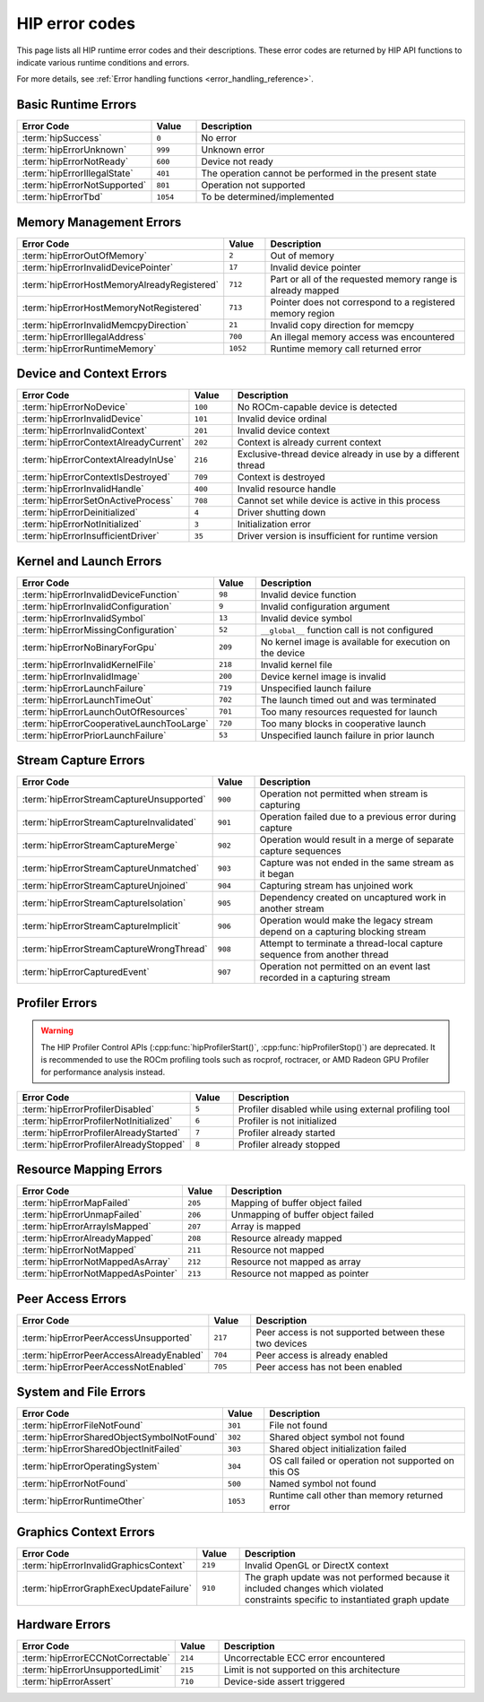 .. meta::
    :description: HIP error codes reference
    :keywords: AMD, HIP, error codes, error, reference

.. _hip_error_codes:

********************************************************************************
HIP error codes
********************************************************************************

This page lists all HIP runtime error codes and their descriptions. These error codes are
returned by HIP API functions to indicate various runtime conditions and errors.

For more details, see :ref:`Error handling functions <error_handling_reference>`.

Basic Runtime Errors
====================

.. list-table::
    :header-rows: 1
    :widths: 30 10 60

    * - Error Code
      - Value
      - Description

    * - :term:`hipSuccess`
      - ``0``
      - No error

    * - :term:`hipErrorUnknown`
      - ``999``
      - Unknown error

    * - :term:`hipErrorNotReady`
      - ``600``
      - Device not ready

    * - :term:`hipErrorIllegalState`
      - ``401``
      - The operation cannot be performed in the present state

    * - :term:`hipErrorNotSupported`
      - ``801``
      - Operation not supported

    * - :term:`hipErrorTbd`
      - ``1054``
      - To be determined/implemented

.. glossary::

  hipSuccess

    No error. Operation completed successfully. This is returned when a HIP function completes
    without any errors and indicates normal execution.

  hipErrorUnknown

    Unknown error. This is a general error code returned when no other error code is applicable or
    when the specific error condition cannot be determined. This may indicate an unexpected
    internal error in the HIP runtime or driver.

  hipErrorNotReady

    Device not ready. This error occurs when asynchronous operations have not completed.
    Common scenarios include:

    * Attempting to access results of an asynchronous operation that is still in progress
    * Querying the status of a device that is still processing commands
    * Attempting to synchronize with an event that hasn't occurred yet

  hipErrorIllegalState

    The operation cannot be performed in the present state. This error occurs when a valid operation
    is attempted at an inappropriate time or when the system is in a state that doesn't allow the
    requested action. Common scenarios include:

    * Attempting to modify resources that are in use by an active operation
    * Calling functions in an incorrect sequence
    * State machine violations in the HIP runtime
    * Attempting operations on a device that is in an error state
    * Trying to change configurations that can only be set during initialization
    * Calling APIs in the wrong order for multi-step operations

  hipErrorNotSupported

    Operation not supported. This error indicates that the requested operation is not supported by the
    current hardware, driver, or HIP implementation.

  hipErrorTbd

    To be determined/implemented. This is a placeholder error code for functionality that is planned
    but not yet fully implemented. It indicates that:

    * The feature or API may be documented but not fully functional
    * The error handling for a particular edge case is not yet defined
    * The functionality is under development and will be available in future releases

    If this error is encountered, it generally means the API or feature is not fully supported in the
    current version.

Memory Management Errors
========================

.. list-table::
    :header-rows: 1
    :widths: 30 10 60

    * - Error Code
      - Value
      - Description

    * - :term:`hipErrorOutOfMemory`
      - ``2``
      - Out of memory

    * - :term:`hipErrorInvalidDevicePointer`
      - ``17``
      - Invalid device pointer

    * - :term:`hipErrorHostMemoryAlreadyRegistered`
      - ``712``
      - Part or all of the requested memory range is already mapped

    * - :term:`hipErrorHostMemoryNotRegistered`
      - ``713``
      - Pointer does not correspond to a registered memory region

    * - :term:`hipErrorInvalidMemcpyDirection`
      - ``21``
      - Invalid copy direction for memcpy

    * - :term:`hipErrorIllegalAddress`
      - ``700``
      - An illegal memory access was encountered

    * - :term:`hipErrorRuntimeMemory`
      - ``1052``
      - Runtime memory call returned error

.. glossary::

  hipErrorOutOfMemory

    Out of memory. This error occurs when the HIP runtime cannot allocate enough memory to perform the
    requested operation. Common scenarios include:

    * Device memory exhaustion during :cpp:func:`hipMalloc()` or similar allocation functions
    * Allocating more memory than is available on the device
    * Fragmentation of device memory preventing allocation of a contiguous block
    * Multiple concurrent allocations exceeding available memory

  hipErrorInvalidDevicePointer

    Invalid device pointer. This error occurs when:

    * Using a host pointer where a device pointer is expected
    * Using an unallocated device pointer
    * Using a device pointer that has been freed
    * Using a device pointer from a different context

  hipErrorHostMemoryAlreadyRegistered

    Part or all of the requested memory range is already mapped. This error occurs when attempting to
    register host memory that has already been registered. Common scenarios include:

    * Calling :cpp:func:`hipHostRegister()` on a memory region that was previously registered
    * Overlapping memory ranges where part of the new range is already registered
    * Multiple registration attempts of the same pointer in different parts of the application
    * Attempting to register memory that was allocated with :cpp:func:`hipHostMalloc()` (which is already registered)

    This error is distinct from general allocation errors as it specifically deals with the
    page-locking/registration of host memory for faster GPU access.

  hipErrorHostMemoryNotRegistered

    Pointer does not correspond to a registered memory region. This error occurs when operations that
    require registered host memory are performed on unregistered memory. Common scenarios include:

    * Calling :cpp:func:`hipHostUnregister()` on a pointer that was not previously registered
    * Using :cpp:func:`hipHostGetDevicePointer()` on an unregistered host pointer
    * Attempting to use :cpp:func:`hipHostGetFlags()` on an unregistered pointer
    * Expecting zero-copy behavior with memory that hasn't been properly registered

    This error is the complement to ``hipErrorHostMemoryAlreadyRegistered`` and indicates that an operation
    expected registered memory but received a standard host allocation.

  hipErrorInvalidMemcpyDirection

    Invalid copy direction for memcpy. This error occurs when an invalid direction parameter is specified
    for memory copy operations. Valid directions include:

    * ``hipMemcpyHostToHost``
    * ``hipMemcpyHostToDevice``
    * ``hipMemcpyDeviceToHost``
    * ``hipMemcpyDeviceToDevice``
    * ``hipMemcpyDefault``

    The error typically occurs when:

    * Using an undefined direction value
    * Using ``hipMemcpyDeviceToDevice`` when copying between incompatible devices
    * Using a direction that doesn't match the actual source and destination pointer types

  hipErrorIllegalAddress

    An illegal memory access was encountered. This error indicates that a memory access violation occurred
    during kernel execution. Common causes include:

    * Dereferencing a null pointer in device code
    * Out-of-bounds access to an array or buffer
    * Using an unallocated memory address
    * Accessing memory after it has been freed
    * Misaligned memory access for types requiring specific alignment
    * Writing to read-only memory
    * Race conditions in multi-threaded kernels

    This error typically terminates the kernel execution and may provide additional debugging information
    when running with GPU debugging tools enabled.

  hipErrorRuntimeMemory

    Runtime memory call returned error. This is a general error indicating that a memory management operation
    within the HIP runtime has failed. Common scenarios include:

    * Internal memory allocation failures within the HIP runtime
    * Memory corruption affecting the runtime's internal data structures
    * System-wide memory pressure affecting runtime operations
    * Resource limitations preventing memory operations
    * Driver-level memory management errors bubbling up to the application

    This error differs from ``hipErrorOutOfMemory`` in that it relates to memory operations internal to the HIP
    runtime rather than explicit application requests for memory allocation.

Device and Context Errors
=========================

.. list-table::
   :header-rows: 1
   :widths: 30 10 60

   * - Error Code
     - Value
     - Description

   * - :term:`hipErrorNoDevice`
     - ``100``
     - No ROCm-capable device is detected

   * - :term:`hipErrorInvalidDevice`
     - ``101``
     - Invalid device ordinal

   * - :term:`hipErrorInvalidContext`
     - ``201``
     - Invalid device context

   * - :term:`hipErrorContextAlreadyCurrent`
     - ``202``
     - Context is already current context

   * - :term:`hipErrorContextAlreadyInUse`
     - ``216``
     - Exclusive-thread device already in use by a different thread

   * - :term:`hipErrorContextIsDestroyed`
     - ``709``
     - Context is destroyed

   * - :term:`hipErrorInvalidHandle`
     - ``400``
     - Invalid resource handle

   * - :term:`hipErrorSetOnActiveProcess`
     - ``708``
     - Cannot set while device is active in this process

   * - :term:`hipErrorDeinitialized`
     - ``4``
     - Driver shutting down

   * - :term:`hipErrorNotInitialized`
     - ``3``
     - Initialization error

   * - :term:`hipErrorInsufficientDriver`
     - ``35``
     - Driver version is insufficient for runtime version

.. glossary::

  hipErrorNoDevice

    No ROCm-capable device is detected. This error occurs when the system does not have any compatible GPU devices
    that support the HIP runtime. Common scenarios include:

    * No physical GPU is installed in the system
    * Installed GPUs are not supported by the current HIP/ROCm version
    * GPU drivers are missing, outdated, or corrupted
    * GPU hardware failure or disconnection
    * System configuration prevents GPU detection (e.g., BIOS settings, virtualization limitations)
    * On Linux with ``HIP_PLATFORM=amd``, insufficient user permissions - the user must belong to both the ``render`` and ``video`` groups

  hipErrorInvalidDevice

    Invalid device ordinal. This error occurs when a function is called with a device index that doesn't correspond to
    a valid device. Common scenarios include:

    * Using a device index greater than or equal to the number of available devices
    * Using a negative device index
    * Using a device that has been removed or disabled
    * Attempting to access a device after system configuration changes

    Unlike ``hipErrorNoDevice`` which indicates no devices are available at all, this error occurs when trying to access
    a specific invalid device index while other valid devices might still be present.

  hipErrorInvalidContext

    Invalid device context. This error occurs when an operation is attempted with an invalid or destroyed context.
    Common scenarios include:

    * Using a context after calling :cpp:func:`hipCtxDestroy()` on it
    * Context corruption due to previous errors
    * Using a context associated with a device that has been reset
    * Mixing contexts improperly between different HIP API calls
    * Context handle that was never properly created or initialized
    * Using a context from a different process or thread incorrectly

    Context errors often indicate improper resource management in the application or incorrect context handling
    in multi-GPU or multi-threaded applications.

  hipErrorContextAlreadyCurrent

    Context is already current context. This error occurs when attempting to make a context current when it is already
    the current context for the calling thread.

  hipErrorContextAlreadyInUse

    Exclusive-thread device already in use by a different thread. This error occurs when attempting to access a device or
    context that has been allocated in exclusive thread mode from a thread other than the one that created it.

  hipErrorContextIsDestroyed

    Context is destroyed. This error occurs when attempting to use a context that has been previously destroyed.

  hipErrorInvalidHandle

    Invalid resource handle. This error occurs when an invalid handle is provided to a HIP API function. Common scenarios
    include using handles that have been destroyed or were never properly initialized.

  hipErrorSetOnActiveProcess

    Cannot set while device is active in this process. This error occurs when attempting to change settings
    that cannot be modified while the device is active.

  hipErrorDeinitialized

    Driver shutting down. This error occurs when attempting to use HIP functionality when the driver is in the
    process of shutting down or has been deinitialized. Common scenarios include:

    * Using HIP functions after calling :cpp:func:`hipDeviceReset()`
    * System is in the process of shutdown or reboot
    * Driver crash or unexpected termination
    * Another process has triggered driver reset

  hipErrorNotInitialized

    Initialization error. This occurs when attempting to use HIP functionality before the runtime has been
    properly initialized. Common scenarios include:

    * Calling HIP API functions before calling :cpp:func:`hipInit()`
    * Driver or runtime initialization failure
    * System configuration issues preventing proper initialization of the HIP runtime
    * Hardware initialization problems

  hipErrorInsufficientDriver

    Driver version is insufficient for runtime version. This error occurs when the installed GPU driver is too
    old to support the current HIP runtime version. This version mismatch can cause compatibility issues.
    Common scenarios include:

    * Using a newer HIP SDK with older driver installations
    * System updates that upgraded the HIP runtime but not the GPU drivers
    * Custom build environments with mismatched components
    * Partial upgrades of the ROCm stack

Kernel and Launch Errors
========================

.. list-table::
   :header-rows: 1
   :widths: 30 10 60

   * - Error Code
     - Value
     - Description

   * - :term:`hipErrorInvalidDeviceFunction`
     - ``98``
     - Invalid device function

   * - :term:`hipErrorInvalidConfiguration`
     - ``9``
     - Invalid configuration argument

   * - :term:`hipErrorInvalidSymbol`
     - ``13``
     - Invalid device symbol

   * - :term:`hipErrorMissingConfiguration`
     - ``52``
     - ``__global__`` function call is not configured

   * - :term:`hipErrorNoBinaryForGpu`
     - ``209``
     - No kernel image is available for execution on the device

   * - :term:`hipErrorInvalidKernelFile`
     - ``218``
     - Invalid kernel file

   * - :term:`hipErrorInvalidImage`
     - ``200``
     - Device kernel image is invalid

   * - :term:`hipErrorLaunchFailure`
     - ``719``
     - Unspecified launch failure

   * - :term:`hipErrorLaunchTimeOut`
     - ``702``
     - The launch timed out and was terminated

   * - :term:`hipErrorLaunchOutOfResources`
     - ``701``
     - Too many resources requested for launch

   * - :term:`hipErrorCooperativeLaunchTooLarge`
     - ``720``
     - Too many blocks in cooperative launch

   * - :term:`hipErrorPriorLaunchFailure`
     - ``53``
     - Unspecified launch failure in prior launch

.. glossary::

  hipErrorInvalidDeviceFunction

    Invalid device function. This error occurs when attempting to use a function that is not a valid device
    function or is not available for the current device. Common scenarios include:

    * Code compiled for a specific GPU architecture (using ``--offload-arch``) but executed on an different/incompatible GPU

  hipErrorInvalidConfiguration

    Invalid configuration argument. This error occurs when the configuration specified for a kernel launch
    or other configurable operation contains invalid parameters. Common scenarios include:

    * Block dimensions exceeding hardware limits (too many threads per block)
    * Grid dimensions that are invalid (zero size or exceeding limits)
    * Invalid shared memory configuration
    * Incompatible combination of launch parameters
    * Block dimensions that don't match kernel requirements
    * Attempting to use more resources per block than available on the device

    This error typically requires adjusting kernel launch parameters to stay within the limits of the target
    device. Device properties and specific hardware constraints can be queried using :cpp:func:`hipGetDeviceProperties()`.

  hipErrorInvalidSymbol

    Invalid device symbol. This error occurs when a referenced symbol (variable or function) cannot be found
    or is improperly specified. Common scenarios include:

    * Referencing a symbol that doesn't exist in the compiled kernel
    * Symbol name typos or case mismatches
    * Attempting to access a host symbol as if it were a device symbol
    * Symbol not properly decorated with ``__device__`` or other required attributes
    * Symbol not visible due to scope/namespace issues

  hipErrorMissingConfiguration

    ``__global__`` function call is not configured. This error occurs when a kernel launch is attempted
    without proper configuration. Common scenarios include:

    * Calling a kernel without specifying execution configuration (grid and block dimensions)
    * Invalid or incomplete kernel configuration
    * Calling a ``__global__`` function directly as if it were a regular CPU function
    * Using a function pointer to a ``__global__`` function incorrectly

    This error is specific to improper kernel invocation syntax and is different from general configuration
    errors (``hipErrorInvalidConfiguration``) which relate to the values provided in a properly formed
    launch configuration.

  hipErrorNoBinaryForGpu

    No kernel image is available for execution on the device. This error occurs when attempting to run a
    kernel on a device for which no compatible compiled binary exists. Common scenarios include:

    * Attempting to run code compiled for a different GPU architecture
    * Missing or corrupted kernel binary for the target device
    * Kernel was compiled without support for the target device architecture
    * Using pre-compiled kernels that don't support the installed hardware
    * JIT compilation failure during runtime

  hipErrorInvalidKernelFile

    Invalid kernel file. This error occurs when the kernel file or module being loaded is corrupted or in
    an invalid format.

  hipErrorInvalidImage

    Device kernel image is invalid. This error occurs when the device code image is corrupted or in an
    unsupported format.

  hipErrorLaunchFailure

    Unspecified launch failure. This is a general error that occurs when a kernel launch fails.
    Common causes include:

    * Mismatch between block size configuration and block size specified in launch bounds parameter
    * Invalid memory access in kernel
    * Kernel execution timeout
    * Hardware-specific failures

  hipErrorLaunchTimeOut

    The launch timed out and was terminated. This error occurs when a kernel execution exceeds the
    system's watchdog timeout limit. Common scenarios include:

    * Infinite loops in kernel code
    * Extremely long-running computations exceeding system limits
    * Deadlocks in kernel execution
    * Complex kernels that legitimately need more time than the watchdog allows
    * Hardware or driver issues preventing normal kernel termination

    The GPU's watchdog timer is a safety mechanism to prevent a hanging kernel from making the system
    unresponsive.

  hipErrorLaunchOutOfResources

    Too many resources requested for launch. This occurs when kernel resource requirements exceed
    device limits, such as:

    * Exceeding maximum threads per block
    * Exceeding maximum shared memory per block
    * Exceeding maximum register count per thread
    * Insufficient hardware resources for parallel execution

  hipErrorCooperativeLaunchTooLarge

    Too many blocks in cooperative launch. This error occurs when a cooperative kernel launch requests
    more thread blocks than the device can support for cooperative groups functionality.
    Common scenarios include:

    * Launching a cooperative kernel with grid dimensions that exceed hardware limits
    * Requesting more resources than available for synchronization across thread blocks
    * Using cooperative groups on hardware with limited support
    * Not accounting for cooperative launch limitations in kernel configuration

    Cooperative kernels allow thread blocks to synchronize with each other, but this requires special
    hardware support with specific limitations on the maximum number of blocks that can participate
    in synchronization operations.

  hipErrorPriorLaunchFailure

    Unspecified launch failure in prior launch. This error indicates that a previous kernel launch failed
    and affected the current HIP context state. Common scenarios include:

    * Launching a new kernel after a previous kernel crashed without resetting the device
    * Context contamination from previous failed operations
    * Resource leaks from previous launches affecting current operations
    * Attempting to use results from a previous failed kernel execution

    When this error occurs, it may be necessary to reset the device or create a new context to continue
    normal operation. Additional debugging of the previous failed launch may be required to identify
    the root cause.

Stream Capture Errors
=====================

.. list-table::
   :header-rows: 1
   :widths: 30 10 60

   * - Error Code
     - Value
     - Description

   * - :term:`hipErrorStreamCaptureUnsupported`
     - ``900``
     - Operation not permitted when stream is capturing

   * - :term:`hipErrorStreamCaptureInvalidated`
     - ``901``
     - Operation failed due to a previous error during capture

   * - :term:`hipErrorStreamCaptureMerge`
     - ``902``
     - Operation would result in a merge of separate capture sequences

   * - :term:`hipErrorStreamCaptureUnmatched`
     - ``903``
     - Capture was not ended in the same stream as it began

   * - :term:`hipErrorStreamCaptureUnjoined`
     - ``904``
     - Capturing stream has unjoined work

   * - :term:`hipErrorStreamCaptureIsolation`
     - ``905``
     - Dependency created on uncaptured work in another stream

   * - :term:`hipErrorStreamCaptureImplicit`
     - ``906``
     - Operation would make the legacy stream depend on a capturing blocking stream

   * - :term:`hipErrorStreamCaptureWrongThread`
     - ``908``
     - Attempt to terminate a thread-local capture sequence from another thread

   * - :term:`hipErrorCapturedEvent`
     - ``907``
     - Operation not permitted on an event last recorded in a capturing stream

.. glossary::

  hipErrorStreamCaptureUnsupported

    Operation not permitted when stream is capturing. This error occurs when attempting to perform an
    operation that is incompatible with stream capture mode. Common scenarios include:

    * Calling synchronization functions like :cpp:func:`hipDeviceSynchronize()` during capture
    * Using operations that implicitly synchronize during stream capture
    * Attempting to use features that cannot be captured as part of a graph
    * Trying to perform operations on different devices during capture
    * Using driver APIs that are incompatible with the stream capture mechanism

    Stream capture is used to record operations for later replay as a graph. Certain operations that
    affect global state or rely on host-device synchronization cannot be properly captured in this
    execution model.

  hipErrorStreamCaptureInvalidated

    Operation failed due to a previous error during capture. This error occurs when a stream capture
    has been invalidated by a prior error but capture operations are still being attempted.
    Common scenarios include:

    * Continuing to add operations to a stream after a capture-invalidating error
    * Not checking return codes from previous capture operations
    * Attempting to end a capture after invalidation
    * System or resource conditions changing during capture

    Once a stream capture has been invalidated, the entire capture sequence should be aborted and
    restarted from the beginning after resolving the cause of the initial failure.

  hipErrorStreamCaptureMerge

    Operation would result in a merge of separate capture sequences. This error occurs when an operation
    would cause independent capture sequences to merge, which is not supported. Common scenarios include:

    * A stream that is being captured interacting with another capturing stream
    * Operations creating implicit dependencies between separate capture sequences
    * Using events or other synchronization primitives that would link separate captures
    * Resource sharing between different capture sequences

    Stream captures must remain independent of each other to be converted into separate executable graphs.
    Operations that would create dependencies between separate captures are not allowed.

  hipErrorStreamCaptureUnmatched

    Capture was not ended in the same stream as it began. This error occurs when trying to end a stream
    capture in a different stream than the one where it was started. Common scenarios include:

    * Calling :cpp:func:`hipStreamEndCapture()` on a different stream than :cpp:func:`hipStreamBeginCapture()`
    * Confusing stream handles in multi-stream applications
    * Not properly tracking which streams have active captures
    * Programming errors in capture sequence management

    Stream captures must begin and end in the same stream to maintain the integrity of the captured
    operation sequence. The same stream handle must be used for beginning and ending a capture sequence.

  hipErrorStreamCaptureUnjoined

    Capturing stream has unjoined work. This error occurs when attempting to end a stream capture
    when there are still pending operations from other streams that have not been joined back to
    the capturing stream. Common scenarios include:

    * Forgetting to properly join forked work before ending capture
    * Missing :cpp:func:`hipEventRecord()` / :cpp:func:`hipStreamWaitEvent()` pairs for joined streams
    * Complex stream dependencies that are not fully resolved at capture end
    * Attempting to end a capture before all child operations complete

    When a stream capture forks work to other streams, those operations must be explicitly joined
    back to the capturing stream before the capture can be ended. This ensures that all dependencies
    are properly represented in the resulting graph.

  hipErrorStreamCaptureIsolation

    Dependency created on uncaptured work in another stream. This error occurs when a capturing stream
    becomes dependent on operations in a non-capturing stream. Common scenarios include:

    * A capturing stream waiting on an event recorded in a non-capturing stream
    * Creating dependencies on the default stream or other streams outside the capture
    * Using synchronization primitives that create implicit dependencies
    * Operations that depend on host-side or uncaptured GPU work

    Stream capture requires that all dependencies be explicitly captured as part of the graph. Operations
    that would make the captured sequence dependent on work outside the capture cannot be represented
    in the resulting graph and are therefore not allowed.

  hipErrorStreamCaptureImplicit

    Operation would make the legacy stream depend on a capturing blocking stream. This error occurs when
    an operation would create a dependency from the default (legacy/null) stream to a stream that is
    being captured in blocking mode. Common scenarios include:

    * Using the default stream during capture in ways that would create dependencies
    * Operations that would cause implicit synchronization with the null stream
    * Mixing legacy stream synchronization behavior with stream capture
    * Not properly managing stream relationships in applications using both explicit streams and the
      default stream

    This error is related to the implicit synchronization behavior of the default stream in HIP,
    which can conflict with the explicit dependency tracking needed for stream capture.

  hipErrorStreamCaptureWrongThread

    Attempt to terminate a thread-local capture sequence from another thread. This error occurs when
    a thread tries to end a stream capture that was begun by a different thread when using
    thread-local capture mode. Common scenarios include:

    * Multi-threaded applications incorrectly managing stream capture
    * Attempting to end a capture from a different thread than the one that started it
    * Thread pool or worker thread designs that don't properly track capture ownership
    * Misunderstanding the thread locality requirements of certain capture modes

    When using ``hipStreamCaptureModeThreadLocal``, stream captures are associated with the specific
    thread that started them and can only be ended by that same thread.

  hipErrorCapturedEvent

    Operation not permitted on an event last recorded in a capturing stream. This error occurs
    when attempting to perform operations on an event that was last recorded in a stream that
    is being captured. Common scenarios include:

    * Calling :cpp:func:`hipEventQuery()` or :cpp:func:`hipEventSynchronize()` on an event recorded during capture
    * Using events for host synchronization that are part of a stream capture
    * Attempting to reuse events across capturing and non-capturing contexts
    * Mixing event usage between graph capture and immediate execution modes

    Events that are part of a stream capture sequence are handled differently than regular events
    and cannot be used for host-side synchronization until the capture is complete and the graph
    is executed.

Profiler Errors
===============

.. warning::

  The HIP Profiler Control APIs (:cpp:func:`hipProfilerStart()`, :cpp:func:`hipProfilerStop()`) are deprecated.
  It is recommended to use the ROCm profiling tools such as rocprof, roctracer, or AMD Radeon GPU Profiler
  for performance analysis instead.

.. list-table::
   :header-rows: 1
   :widths: 30 10 60

   * - Error Code
     - Value
     - Description

   * - :term:`hipErrorProfilerDisabled`
     - ``5``
     - Profiler disabled while using external profiling tool

   * - :term:`hipErrorProfilerNotInitialized`
     - ``6``
     - Profiler is not initialized

   * - :term:`hipErrorProfilerAlreadyStarted`
     - ``7``
     - Profiler already started

   * - :term:`hipErrorProfilerAlreadyStopped`
     - ``8``
     - Profiler already stopped

.. glossary::

  hipErrorProfilerDisabled

    Profiler disabled while using external profiling tool. This error occurs when attempting to use
    the built-in HIP profiling functionality while an external profiling tool has taken control of
    the profiling interface. Common scenarios include:

    * Using :cpp:func:`hipProfilerStart()` / :cpp:func:`hipProfilerStop()` while running under tools like rocprof
      or AMD Radeon GPU Profiler
    * Conflicting profiling requests from different parts of an application
    * Attempting to use the HIP profiling API when profiling has been disabled at the driver level
    * Environment configurations that disable internal profiling in favor of external tools

    When external performance analysis tools are in use, they typically take exclusive control of
    the profiling interface, preventing the application from using the built-in profiling functions.

  hipErrorProfilerNotInitialized

    Profiler is not initialized. This error occurs when attempting to use profiling functions before the
    profiler has been properly initialized. Common scenarios include:

    * Calling :cpp:func:`hipProfilerStop()` without first calling :cpp:func:`hipProfilerStart()`
    * Using profiling functions before the HIP runtime has fully initialized
    * Configuration issues preventing proper profiler initialization
    * Missing required profiler components or drivers

    The HIP profiler requires proper initialization before it can collect performance data. The
    :cpp:func:`hipProfilerStart()` function must be called successfully before using other profiling functions
    or attempting to collect profile data.

  hipErrorProfilerAlreadyStarted

    Profiler already started. This error occurs when attempting to start the HIP profiler when it
    has already been started. Common scenarios include:

    * Multiple calls to :cpp:func:`hipProfilerStart()` without intervening :cpp:func:`hipProfilerStop()`
    * Attempting to restart profiling in different parts of code without coordination
    * Nested profiling sections that don't properly track profiler state
    * Mismanagement of profiler state in complex applications

    The HIP profiler can only be started once and must be stopped before it can be started again.
    This error is informational and indicates that the profiler is already in the desired active
    state.

  hipErrorProfilerAlreadyStopped

    Profiler already stopped. This error occurs when attempting to stop the HIP profiler when it is
    not currently running. Common scenarios include:

    * Calling :cpp:func:`hipProfilerStop()` multiple times without intervening :cpp:func:`hipProfilerStart()`
    * Mismanagement of profiler state in code with multiple profiling sections
    * Attempting to stop profiling in error handling paths when it wasn't started
    * Improper profiler state tracking in complex applications

    The HIP profiler must be in an active state before it can be stopped. This error is informational
    and indicates that the profiler is already in the desired inactive state.

Resource Mapping Errors
=======================

.. list-table::
   :header-rows: 1
   :widths: 30 10 60

   * - Error Code
     - Value
     - Description

   * - :term:`hipErrorMapFailed`
     - ``205``
     - Mapping of buffer object failed

   * - :term:`hipErrorUnmapFailed`
     - ``206``
     - Unmapping of buffer object failed

   * - :term:`hipErrorArrayIsMapped`
     - ``207``
     - Array is mapped

   * - :term:`hipErrorAlreadyMapped`
     - ``208``
     - Resource already mapped

   * - :term:`hipErrorNotMapped`
     - ``211``
     - Resource not mapped

   * - :term:`hipErrorNotMappedAsArray`
     - ``212``
     - Resource not mapped as array

   * - :term:`hipErrorNotMappedAsPointer`
     - ``213``
     - Resource not mapped as pointer

.. glossary::

  hipErrorMapFailed

    Mapping of buffer object failed. This error occurs when the system fails to map device memory to
    host-accessible memory space. Common scenarios include:

    * Insufficient system resources for mapping
    * Attempting to map too much memory simultaneously
    * Mapping memory that is in an invalid state (e.g., already mapped or in use)
    * Trying to map memory with incompatible access flags or properties
    * System-level memory mapping constraints or limitations
    * Attempting to map special memory types that don't support mapping
    * Memory pressure affecting the operating system's ability to establish mappings

    This error typically occurs with functions like :cpp:func:`hipHostRegister()`, :cpp:func:`hipGLMapBufferObject()`,
    or similar functions that attempt to make device memory accessible to the host through memory
    mapping mechanisms.

  hipErrorUnmapFailed

    Unmapping of buffer object failed. This error occurs when the system fails to unmap previously
    mapped memory. Common scenarios include:

    * Attempting to unmap memory that is not currently mapped
    * Resources being in use by an active operation
    * System or driver issues affecting memory management
    * Invalid handle or pointer provided to unmap function
    * Corrupted mapping state due to application errors
    * Operating system resource constraints or failures

    This error is the counterpart to ``hipErrorMapFailed`` and occurs during cleanup operations when
    releasing mappings between host and device memory spaces. It may indicate resource leaks or
    state inconsistencies if not properly handled.

  hipErrorArrayIsMapped

    Array is mapped. This error occurs when attempting an operation that is not permitted on a
    mapped array or buffer. Common scenarios include:

    * Trying to free or modify a mapped array
    * Performing certain operations that require exclusive access to mapped resources
    * Attempting to re-map an already mapped array
    * Using mapped arrays in ways that conflict with their current mapped state
    * API calls that are incompatible with the current mapping state

    Arrays or buffers that are currently mapped to host memory have certain restrictions on the
    operations that can be performed on them. They must be unmapped before certain operations
    are allowed.

  hipErrorAlreadyMapped

    Resource already mapped. This error occurs when attempting to map a resource that is already
    in a mapped state. Common scenarios include:

    * Calling mapping functions multiple times on the same resource
    * Improper tracking of resource mapping state in complex applications
    * Race conditions in multi-threaded applications accessing the same resources
    * Attempting to map a resource with different flags when it's already mapped

    This error is similar to ``hipErrorArrayIsMapped`` but is more general and can apply to various
    mappable resources, not just arrays. Resources must be unmapped before they can be mapped
    again, possibly with different properties.

  hipErrorNotMapped

    Resource not mapped. This error occurs when attempting to perform an operation that requires
    a resource to be in a mapped state, but the resource is not currently mapped.
    Common scenarios include:

    * Trying to unmap a resource that is not mapped
    * Attempting to access host pointers for unmapped resources
    * Using mapping-dependent functions on unmapped resources
    * Mismanaging mapping state in complex applications
    * Attempting to use mapping-specific features with resources that don't support mapping

    This error indicates that a resource must be explicitly mapped before certain operations
    can be performed on it.

  hipErrorNotMappedAsArray

    Resource not mapped as array. This error occurs when attempting to use a mapped resource
    as an array when it was not mapped with the appropriate array mapping type. Common scenarios include:

    * Attempting to use a resource as an array when it was mapped with a different mapping type
    * Using :cpp:func:`hipArrayGetInfo()` or similar functions on resources not mapped as arrays
    * Type confusion in complex applications using multiple mapping types
    * Mismatched mapping and usage patterns for shared resources

    Different mapping types provide access to resources in different ways, and operations specific
    to one mapping type cannot be used with resources mapped using a different type. This error
    specifically indicates that an array-specific operation was attempted on a resource that was
    not mapped as an array.

  hipErrorNotMappedAsPointer

    Resource not mapped as pointer. This error occurs when attempting to use a mapped resource as
    a pointer when it was not mapped with the appropriate pointer mapping type. Common scenarios include:

    * Attempting to use a resource as a pointer when it was mapped with a different mapping type
    * Trying to perform pointer arithmetic or pointer-based access on inappropriately mapped resources
    * Type confusion in complex applications using multiple mapping types
    * Mismatched mapping and usage patterns for shared resources

    This error is complementary to ``hipErrorNotMappedAsArray`` and indicates that a pointer-specific
    operation was attempted on a resource that was not mapped as a pointer. Resources must be mapped
    with the appropriate mapping type for the operations that will be performed on them.

Peer Access Errors
==================

.. list-table::
   :header-rows: 1
   :widths: 30 10 60

   * - Error Code
     - Value
     - Description

   * - :term:`hipErrorPeerAccessUnsupported`
     - ``217``
     - Peer access is not supported between these two devices

   * - :term:`hipErrorPeerAccessAlreadyEnabled`
     - ``704``
     - Peer access is already enabled

   * - :term:`hipErrorPeerAccessNotEnabled`
     - ``705``
     - Peer access has not been enabled

.. glossary::

  hipErrorPeerAccessUnsupported

    Peer access is not supported between these two devices. This error occurs when attempting to enable peer
    access between devices that cannot physically support direct access to each other's memory.
    Common scenarios include:

    * Devices connected to different PCIe root complexes without required hardware support
    * Different types or generations of GPUs that are incompatible for peer access
    * System configurations (BIOS, chipset) that don't allow peer-to-peer transfers
    * Virtualized environments that restrict direct hardware access
    * Attempting peer access on systems where the hardware interconnect doesn't support it

    This error indicates a hardware or system limitation, not an application error. To work around it,
    use regular host-mediated memory transfers instead of direct peer access. Device compatibility should
    be verified with :cpp:func:`hipDeviceCanAccessPeer()` before enabling peer access.

  hipErrorPeerAccessAlreadyEnabled

    Peer access is already enabled. This error occurs when attempting to enable peer access between two
    devices when that access has already been enabled. Common scenarios include:

    * Multiple calls to :cpp:func:`hipDeviceEnablePeerAccess()` for the same device pair
    * Enabling peer access in different parts of code without tracking the current state
    * Attempting to re-enable peer access after a context change without checking status

    This error is informational and typically doesn't indicate a problem that needs to be fixed,
    but rather that the requested state is already in effect.

  hipErrorPeerAccessNotEnabled

    Peer access has not been enabled. This error occurs when operations requiring peer access between
    devices are attempted without first enabling that access. Common scenarios include:

    * Attempting peer-to-peer memory copies without calling :cpp:func:`hipDeviceEnablePeerAccess()`
    * Kernel launches that access memory on peer devices without proper access rights
    * Accessing peer memory after peer access has been disabled

    To fix this error, call :cpp:func:`hipDeviceEnablePeerAccess()` before attempting operations that require direct
    access between peer devices. Not all device combinations support peer access. Compatibility can be
    determined with :cpp:func:`hipDeviceCanAccessPeer()`.

System and File Errors
======================

.. list-table::
   :header-rows: 1
   :widths: 30 10 60

   * - Error Code
     - Value
     - Description

   * - :term:`hipErrorFileNotFound`
     - ``301``
     - File not found

   * - :term:`hipErrorSharedObjectSymbolNotFound`
     - ``302``
     - Shared object symbol not found

   * - :term:`hipErrorSharedObjectInitFailed`
     - ``303``
     - Shared object initialization failed

   * - :term:`hipErrorOperatingSystem`
     - ``304``
     - OS call failed or operation not supported on this OS

   * - :term:`hipErrorNotFound`
     - ``500``
     - Named symbol not found

   * - :term:`hipErrorRuntimeOther`
     - ``1053``
     - Runtime call other than memory returned error

.. glossary::

  hipErrorFileNotFound

    File not found. This error occurs when HIP attempts to load a file that doesn't exist in the
    specified location. Common scenarios include:

    * Missing kernel source or binary files
    * Incorrect file paths provided to API functions
    * Missing shared libraries or dependencies
    * Files deleted or moved after initial configuration
    * Permission issues preventing file access

    This error typically occurs with operations like loading external kernels, modules, or shared
    libraries required by HIP applications.

  hipErrorSharedObjectSymbolNotFound

    Shared object symbol not found. This error occurs when attempting to access a symbol in a shared
    library or module that doesn't exist or isn't exported. Common scenarios include:

    * Misspelled symbol names
    * Using symbols that exist in the source code but weren't exported in the compiled library
    * Versioning mismatches between headers and implementation
    * Mangled C++ symbol names not properly accounted for
    * Library compiled with different visibility settings than expected
    * Using a function or variable name that exists but is in a different namespace

    This error is commonly encountered when using :cpp:func:`hipModuleGetFunction()` or similar functions to obtain
    handles to functions in dynamically loaded modules.

  hipErrorSharedObjectInitFailed

    Shared object initialization failed. This error occurs when a shared library or module fails during
    its initialization routine. Common scenarios include:

    * Dependencies of the shared object are missing
    * Incompatible library versions
    * Library initialization code encountering errors
    * Resource allocation failures during initialization
    * Incompatible compilation settings between application and shared object
    * Issues with static constructors in C++ libraries

    This error indicates that while the shared object was found and could be loaded, something prevented
    its proper initialization, making its functions and resources unavailable for use.

  hipErrorOperatingSystem

    OS call failed or operation not supported on this OS. This error indicates a system-level failure
    outside of the HIP runtime's direct control. Common scenarios include:

    * Insufficient permissions for requested operations
    * OS resource limits reached (file descriptors, memory limits, etc.)
    * System calls returning failure codes
    * Attempting operations not supported by the current OS or OS version
    * Driver or hardware interactions failing at the OS level
    * File system errors or permission issues

    This is a general error that can occur when HIP interacts with the operating system and encounters
    problems that prevent successful completion of the requested operation.

  hipErrorNotFound

    Named symbol not found. This error is returned when a requested named entity (such as a symbol,
    texture, surface, etc.) cannot be found. Common scenarios include:

    * Referencing a kernel function that doesn't exist in the module
    * Looking up a texture that hasn't been bound or created
    * Searching for a device with specific properties that no installed device has
    * Referencing a stream or event that has been destroyed
    * Using a name for a resource that was never created
    * Typos in symbol names

    This error is similar to ``hipErrorSharedObjectSymbolNotFound`` but is more general and applies to
    various named entities beyond just symbols in shared objects.

  hipErrorRuntimeOther

    Runtime call other than memory returned error. This is a general error code for failures in the
    HIP runtime that don't fit into other more specific categories. Common scenarios include:

    * Internal runtime function failures
    * Unexpected conditions encountered during HIP API execution
    * Driver-level errors not covered by more specific error codes
    * Hardware interaction issues
    * State inconsistencies within the runtime

    This is a catch-all error that may require looking at system logs or using additional
    debugging tools to identify the root cause.

Graphics Context Errors
=======================

.. list-table::
   :header-rows: 1
   :widths: 30 10 60

   * - Error Code
     - Value
     - Description

   * - :term:`hipErrorInvalidGraphicsContext`
     - ``219``
     - Invalid OpenGL or DirectX context

   * - :term:`hipErrorGraphExecUpdateFailure`
     - ``910``
     - | The graph update was not performed because it included changes which violated
       | constraints specific to instantiated graph update

.. glossary::

  hipErrorInvalidGraphicsContext

    Invalid OpenGL or DirectX context. This error occurs when attempting to perform interoperability
    operations with an invalid or incompatible graphics context.

  hipErrorGraphExecUpdateFailure

    The graph update was not performed because it included changes which violated constraints specific to
    instantiated graph update. This error occurs when attempting to update an already instantiated
    graph with changes that are not allowed.

Hardware Errors
===============

.. list-table::
   :header-rows: 1
   :widths: 30 10 60

   * - Error Code
     - Value
     - Description

   * - :term:`hipErrorECCNotCorrectable`
     - ``214``
     - Uncorrectable ECC error encountered

   * - :term:`hipErrorUnsupportedLimit`
     - ``215``
     - Limit is not supported on this architecture

   * - :term:`hipErrorAssert`
     - ``710``
     - Device-side assert triggered

.. glossary::

  hipErrorECCNotCorrectable

    Uncorrectable ECC error encountered. This hardware-level error occurs when the GPU's
    Error-Correcting Code (ECC) mechanism detects memory corruption that cannot be automatically
    corrected. Common scenarios include:

    * Physical hardware failure or degradation in GPU memory
    * Overheating causing memory bit flips
    * Running at extreme overclocked settings
    * Aging hardware with declining reliability
    * Power supply issues affecting memory integrity

    When this error occurs, the affected memory contents are unreliable and the operation cannot
    continue safely. This error generally requires system intervention, and in persistent cases,
    may indicate hardware that needs replacement.

  hipErrorUnsupportedLimit

    Limit is not supported on this architecture. This error occurs when attempting to query or
    set a device limit that is not supported by the current hardware. Common scenarios include:

    * Using :cpp:func:`hipDeviceSetLimit()` with a limit type not supported by the hardware
    * Requesting advanced features on entry-level or older GPU hardware
    * Setting limits specific to one GPU architecture on a different architecture
    * Using limit types introduced in newer HIP versions with older hardware

    This error indicates a hardware capability limitation rather than an application error.

  hipErrorAssert

    Device-side assert triggered. This error occurs when an assertion inside GPU kernel code
    fails. Common scenarios include:

    * Explicit :cpp:func:`assert()` statement in device code evaluates to false
    * Debug checks added by developers that detect invalid conditions
    * Parameter validation in kernel code that failed
    * Detected algorithmic errors or unexpected conditions

    This error is particularly useful for debugging as it explicitly indicates where a
    programmer-defined condition was violated in device code.
